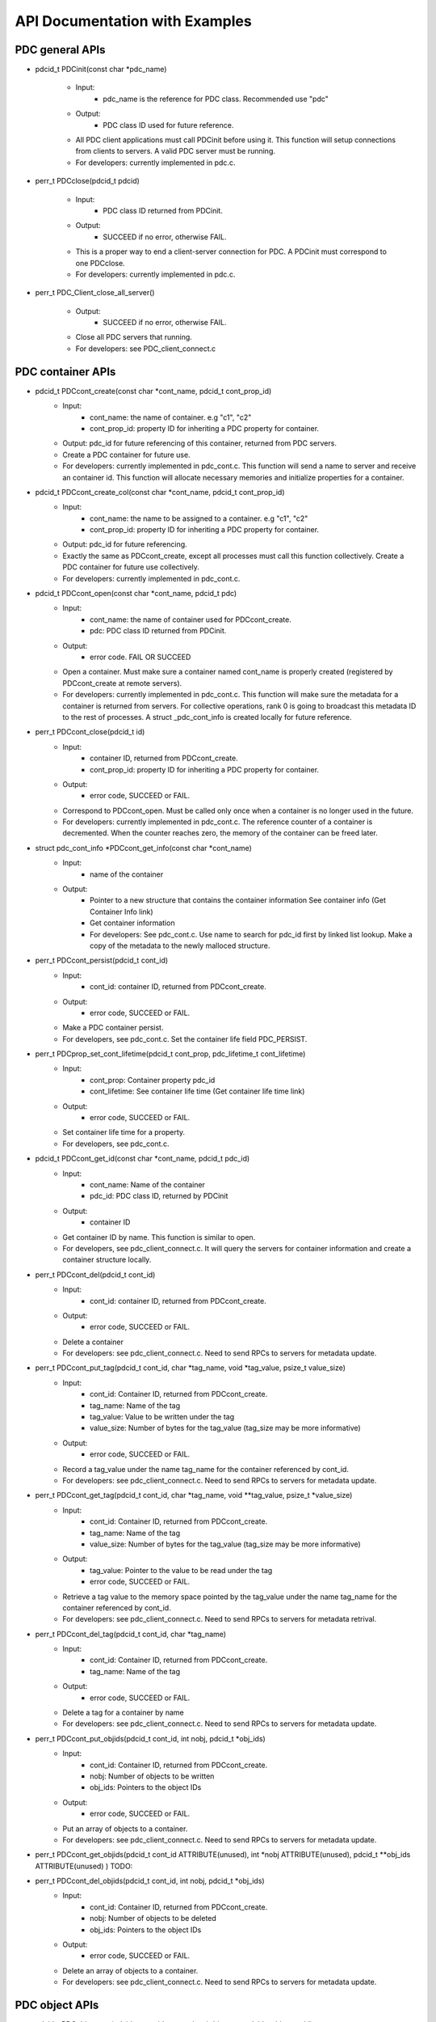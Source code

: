 ==================================
API Documentation with Examples
==================================

---------------------------
PDC general APIs
---------------------------

* pdcid_t PDCinit(const char *pdc_name)

	* Input:
		* pdc_name is the reference for PDC class. Recommended use "pdc"

	* Output:
		* PDC class ID used for future reference.

	* All PDC client applications must call PDCinit before using it. This function will setup connections from clients to servers. A valid PDC server must be running.
	* For developers: currently implemented in pdc.c.

* perr_t PDCclose(pdcid_t pdcid)

	* Input:
		* PDC class ID returned from PDCinit.

	* Output:
		* SUCCEED if no error, otherwise FAIL.

	* This is a proper way to end a client-server connection for PDC. A PDCinit must correspond to one PDCclose.
	* For developers: currently implemented in pdc.c.

* perr_t PDC_Client_close_all_server()

	* Output:
		* SUCCEED if no error, otherwise FAIL.

	* Close all PDC servers that running.
	* For developers: see PDC_client_connect.c


---------------------------
PDC container APIs
---------------------------

* pdcid_t PDCcont_create(const char *cont_name, pdcid_t cont_prop_id)
	* Input:
		* cont_name: the name of container. e.g "c1", "c2"
		* cont_prop_id: property ID for inheriting a PDC property for container.
	* Output: pdc_id for future referencing of this container, returned from PDC servers.
	* Create a PDC container for future use.
	* For developers: currently implemented in pdc_cont.c. This function will send a name to server and receive an container id. This function will allocate necessary memories and initialize properties for a container.

* pdcid_t PDCcont_create_col(const char *cont_name, pdcid_t cont_prop_id)
	* Input:
		* cont_name: the name to be assigned to a container. e.g "c1", "c2"
		* cont_prop_id: property ID for inheriting a PDC property for container.
	* Output: pdc_id for future referencing.
	* Exactly the same as PDCcont_create, except all processes must call this function collectively. Create a PDC container for future use collectively.
	* For developers: currently implemented in pdc_cont.c.

* pdcid_t PDCcont_open(const char *cont_name, pdcid_t pdc)
	* Input:
		* cont_name: the name of container used for PDCcont_create.
		* pdc: PDC class ID returned from PDCinit.
	* Output: 
		* error code. FAIL OR SUCCEED
	* Open a container. Must make sure a container named cont_name is properly created (registered by PDCcont_create at remote servers).
	* For developers: currently implemented in pdc_cont.c. This function will make sure the metadata for a container is returned from servers. For collective operations, rank 0 is going to broadcast this metadata ID to the rest of processes. A struct _pdc_cont_info is created locally for future reference.

* perr_t PDCcont_close(pdcid_t id)
	* Input:
		* container ID, returned from PDCcont_create.
		* cont_prop_id: property ID for inheriting a PDC property for container.
	* Output: 
		* error code, SUCCEED or FAIL.

	* Correspond to PDCcont_open. Must be called only once when a container is no longer used in the future.
	* For developers: currently implemented in pdc_cont.c. The reference counter of a container is decremented. When the counter reaches zero, the memory of the container can be freed later.

* struct pdc_cont_info *PDCcont_get_info(const char *cont_name)
	* Input:
		* name of the container
	* Output: 
		* Pointer to a new structure that contains the container information See container info (Get Container Info link)
		* Get container information
		* For developers: See pdc_cont.c. Use name to search for pdc_id first by linked list lookup. Make a copy of the metadata to the newly malloced structure.

* perr_t PDCcont_persist(pdcid_t cont_id)
	* Input:
		* cont_id: container ID, returned from PDCcont_create.
	* Output: 
		* error code, SUCCEED or FAIL.

	* Make a PDC container persist.
	* For developers, see pdc_cont.c. Set the container life field PDC_PERSIST.

* perr_t PDCprop_set_cont_lifetime(pdcid_t cont_prop, pdc_lifetime_t cont_lifetime)
	* Input:
		* cont_prop: Container property pdc_id
		* cont_lifetime: See container life time (Get container life time link)
	* Output: 
		* error code, SUCCEED or FAIL.
	* Set container life time for a property.
	* For developers, see pdc_cont.c.

* pdcid_t PDCcont_get_id(const char *cont_name, pdcid_t pdc_id)
	* Input:
		* cont_name: Name of the container
		* pdc_id: PDC class ID, returned by PDCinit
	* Output: 
		* container ID
	* Get container ID by name. This function is similar to open.
	* For developers, see pdc_client_connect.c. It will query the servers for container information and create a container structure locally.

* perr_t PDCcont_del(pdcid_t cont_id)
	* Input:
		* cont_id: container ID, returned from PDCcont_create.
	* Output: 
		* error code, SUCCEED or FAIL.
	* Delete a container
	* For developers: see pdc_client_connect.c. Need to send RPCs to servers for metadata update.

* perr_t PDCcont_put_tag(pdcid_t cont_id, char *tag_name, void *tag_value, psize_t value_size)
	* Input:
		* cont_id: Container ID, returned from PDCcont_create.
		* tag_name: Name of the tag
		* tag_value: Value to be written under the tag
		* value_size: Number of bytes for the tag_value (tag_size may be more informative)
	* Output: 
		* error code, SUCCEED or FAIL.
	* Record a tag_value under the name tag_name for the container referenced by cont_id.
	* For developers: see pdc_client_connect.c. Need to send RPCs to servers for metadata update.

* perr_t PDCcont_get_tag(pdcid_t cont_id, char *tag_name, void **tag_value, psize_t *value_size)
	* Input:
		* cont_id: Container ID, returned from PDCcont_create.
		* tag_name: Name of the tag
		* value_size: Number of bytes for the tag_value (tag_size may be more informative)
	* Output: 
		* tag_value: Pointer to the value to be read under the tag
		* error code, SUCCEED or FAIL.
	* Retrieve a tag value to the memory space pointed by the tag_value under the name tag_name for the container referenced by cont_id.
	* For developers: see pdc_client_connect.c. Need to send RPCs to servers for metadata retrival.

* perr_t PDCcont_del_tag(pdcid_t cont_id, char *tag_name)
	* Input:
		* cont_id: Container ID, returned from PDCcont_create.
		* tag_name: Name of the tag
	* Output: 
		* error code, SUCCEED or FAIL.
	* Delete a tag for a container by name
	* For developers: see pdc_client_connect.c. Need to send RPCs to servers for metadata update.

* perr_t PDCcont_put_objids(pdcid_t cont_id, int nobj, pdcid_t *obj_ids)
	* Input:
		* cont_id: Container ID, returned from PDCcont_create.
		* nobj: Number of objects to be written
		* obj_ids: Pointers to the object IDs
	* Output: 
		* error code, SUCCEED or FAIL.
	* Put an array of objects to a container.
	* For developers: see pdc_client_connect.c. Need to send RPCs to servers for metadata update.

* perr_t PDCcont_get_objids(pdcid_t cont_id ATTRIBUTE(unused), int *nobj ATTRIBUTE(unused), pdcid_t **obj_ids ATTRIBUTE(unused) ) TODO:

* perr_t PDCcont_del_objids(pdcid_t cont_id, int nobj, pdcid_t *obj_ids)
	* Input:
		* cont_id: Container ID, returned from PDCcont_create.
		* nobj: Number of objects to be deleted
		* obj_ids: Pointers to the object IDs
	* Output: 
		* error code, SUCCEED or FAIL.
	* Delete an array of objects to a container.
	* For developers: see pdc_client_connect.c. Need to send RPCs to servers for metadata update.



---------------------------
PDC object APIs
---------------------------

* pdcid_t PDCobj_create(pdcid_t cont_id, const char *obj_name, pdcid_t obj_prop_id)
	* Input:
		* cont_id: Container ID, returned from PDCcont_create.
		* obj_name: Name of objects to be created
		* obj_prop_id: Property ID to be inherited from.
	* Output:
		* Local object ID
	* Create a PDC object.
	* For developers: see pdc_obj.c. This process need to send the name of the object to be created to the servers. Then it will receive an object ID. The object structure will inherit attributes from its container and input object properties.

* PDCobj_create_mpi(pdcid_t cont_id, const char *obj_name, pdcid_t obj_prop_id, int rank_id, MPI_Comm comm)
	* Input:
		* cont_id: Container ID, returned from PDCcont_create.
		* obj_name: Name of objects to be created
		* rank_id: Which rank ID the object is placed to
		* comm: MPI communicator for the rank_id
	* Output:
		* Local object ID
	* Create a PDC object at the rank_id in the communicator comm. This function is a colllective operation.
	* For developers: see pdc_mpi.c. If rank_id equals local process rank, then a local object is created. Otherwise we create a global object. The object metadata ID is broadcasted to all processes if a global object is created using MPI_Bcast.

* pdcid_t PDCobj_open(const char *obj_name, pdcid_t pdc)
	* Input:
		* obj_name: Name of objects to be created
		* pdc: PDC class ID, returned from PDCInit
	* Output:
		* Local object ID
	* Open a PDC ID created previously by name.
	* For developers: see pdc_obj.c. Need to communicate with servers for metadata of the object.

* perr_t PDCobj_close(pdcid_t obj_id)
	* Input:
		* obj_id: Local object ID to be closed.
	* Output:
		* error code, SUCCEED or FAIL.
	* Close an object. Must do this after open an object.
	* For developers: see pdc_obj.c. Dereference an object by reducing its reference counter.

* struct pdc_obj_info *PDCobj_get_info(pdcid_t obj)
	* Input:
		* obj_name: Local object ID
	* Output:
		*object information see object information (insert link to object information)
	* Get a pointer to a structure that describes the object metadata.
	* For developers: see pdc_obj.c. Pull out local object metadata by ID.

* pdcid_t PDCobj_put_data(const char *obj_name, void *data, uint64_t size, pdcid_t cont_id)
	* Input:
		* obj_name: Name of object
		* data: Pointer to data memory
		* size: Size of data
		* cont_id: Container ID of this object
	* Output:
		* Local object ID created locally with the input name
	* Write data to an object.
	* For developers: see pdc_client_connect.c. Nedd to send RPCs to servers for this request. (TODO: change return value to perr_t)

* perr_t PDCobj_get_data(pdcid_t obj_id, void *data, uint64_t size)
	* Input:
		* obj_id: Local object ID
		* size: Size of data
	* Output:
		* data: Pointer to data to be filled
		* error code, SUCCEED or FAIL.
	* Read data from an object.
	* For developers: see pdc_client_connect.c. Use PDC_obj_get_info to retrieve name. Then forward name to servers to fulfill requests.

* perr_t PDCobj_del_data(pdcid_t obj_id)
	* Input:
		* obj_id: Local object ID
	* Output:
		* error code, SUCCEED or FAIL.
	* Delete data from an object.
	* For developers: see pdc_client_connect.c. Use PDC_obj_get_info to retrieve name. Then forward name to servers to fulfill requests.

* perr_t PDCobj_put_tag(pdcid_t obj_id, char *tag_name, void *tag_value, psize_t value_size)
	* Input:
		* obj_id: Local object ID
		* tag_name: Name of the tag to be entered
		* tag_value: Value of the tag
		* value_size: Number of bytes for the tag_value
	* Output:
		* error code, SUCCEED or FAIL.
	* Set the tag value for a tag
	* For developers: see pdc_client_connect.c. Need to use PDC_add_kvtag to submit RPCs to the servers for metadata update.

* perr_t PDCobj_get_tag(pdcid_t obj_id, char *tag_name, void **tag_value, psize_t *value_size)
	* Input:
		* obj_id: Local object ID
		* tag_name: Name of the tag to be entered
	* Output:
		* tag_value: Value of the tag
		* value_size: Number of bytes for the tag_value
		* error code, SUCCEED or FAIL.
	* Get the tag value for a tag
	* For developers: see pdc_client_connect.c. Need to use PDC_get_kvtag to submit RPCs to the servers for metadata update.

* perr_t PDCobj_del_tag(pdcid_t obj_id, char *tag_name)
	* Input:
		* obj_id: Local object ID
		* tag_name: Name of the tag to be entered
	* Output:
		* error code, SUCCEED or FAIL.
	* Delete a tag.
	* For developers: see pdc_client_connect.c. Need to use PDCtag_delete to submit RPCs to the servers for metadata update.

---------------------------
PDC region APIs
---------------------------


---------------------------
PDC property APIs
---------------------------


---------------------------
PDC query APIs
---------------------------

* pdc_query_t *PDCquery_create(pdcid_t obj_id, pdc_query_op_t op, pdc_var_type_t type, void *value)
	* Input:
		* obj_id: local PDC object ID
		* op: one of the followings, see PDC query operators (Insert PDC query operators link)
		* type: one of PDC basic types, see PDC basic types (Insert PDC basic types link)
		* value: constraint value
	* Output:
		* a new query structure, see PDC query structure (PDC query structure link)
	* Create a PDC query.
	* For developers, see pdc_query.c. The constraint field of the new query structure is filled with the input arguments. Need to search for the metadata ID using object ID.

* void PDCquery_free(pdc_query_t *query)
	* Input:
		* query: PDC query from PDCquery_create
	* Free a query structure.
	* For developers, see pdc_client_server_common.c.

* void PDCquery_free_all(pdc_query_t *root)
	* Input:
		* root: root of queries to be freed
	* Output:
		* error code, SUCCEED or FAIL.
	* Free all queries from a root.
	* For developers, see pdc_client_server_common.c. Recursively free left and right branches.

* pdc_query_t *PDCquery_and(pdc_query_t *q1, pdc_query_t *q2)
	* Input:
		* q1: First query
		* q2: Second query
	* Output:
		* A new query after and operator.
	* Perform the and operator on the two PDC queries.
	* For developers, see pdc_query.c

* pdc_query_t *PDCquery_or(pdc_query_t *q1, pdc_query_t *q2)
	* Input:
		* q1: First query
		* q2: Second query
	* Output:
		* A new query after or operator.
	* Perform the or operator on the two PDC queries.
	* For developers, see pdc_query.c

* perr_t PDCquery_sel_region(pdc_query_t *query, struct pdc_region_info *obj_region)
	* Input:
		* query: Query to select the region
		* obj_region: An object region
	* Output:
		* error code, SUCCEED or FAIL.
	* Select a region for a PDC query.
	* For developers, see pdc_query.c. Set the region pointer of the query structure to the obj_region pointer.

* perr_t PDCquery_get_selection(pdc_query_t *query, pdc_selection_t *sel)
	* Input:
		* query: Query to get the selection
	* Output:
		* sel: PDC selection defined as the following. This selection describes the query shape, see PDC selection structure (Insert link to PDC selection structure)
		* error code, SUCCEED or FAIL.
	* Get the selection information of a PDC query.
	* For developers, see pdc_query.c and PDC_send_data_query in pdc_client_connect.c. Copy the selection structure received from servers to the sel pointer.

* perr_t PDCquery_get_nhits(pdc_query_t *query, uint64_t *n)
	* Input:
		* query: Query to calculate the number of hits
	* Output:
		* n: number of hits
		* error code, SUCCEED or FAIL.
	* Get the number of hits for a PDC query
	* For developers, see pdc_query.c and PDC_send_data_query in pdc_client_connect.c. Copy the selection structure received from servers to the sel pointer.

* perr_t PDCquery_get_data(pdcid_t obj_id, pdc_selection_t *sel, void *obj_data)
	* Input:
		* obj_id: The object for query
		* sel: Selection of the query, query_id is inside it.
	* Output:
		* obj_data: Pointer to the data memory filled with query data.
	* Retrieve data from a PDC query for an object.
	* For developers, see pdc_query.c and PDC_Client_get_sel_data in pdc_client_connect.c.

* perr_t PDCquery_get_histogram(pdcid_t obj_id)
	* Input:
		* obj_id: The object for query
	* Output:
		* error code, SUCCEED or FAIL.
	* Retrieve histogram from a query for a PDC object.
	* For developers, see pdc_query.c. This is a local operation that does not really do anything.

* void PDCselection_free(pdc_selection_t *sel)
	* Input:
		* sel: Pointer to the selection to be freed.
	* Output:
		* None
	* Free a selection structure.
	* For developers, see pdc_client_connect.c. Free the coordinates.

* void PDCquery_print(pdc_query_t *query)
	* Input:
		* query: the query to be printed
	* Output:
		* None
	* Print the details of a PDC query structure.	
	* For developers, see pdc_client_server_common.c.

* void PDCselection_print(pdc_selection_t *sel)
	* Input:
		* sel: the PDC selection to be printed
	* Output:
		* None
	* Print the details of a PDC selection structure.	
	* For developers, see pdc_client_server_common.c.



---------------------------
PDC hist APIs
---------------------------

* pdc_histogram_t *PDC_gen_hist(pdc_var_type_t dtype, uint64_t n, void *data)
	* Input:
		* dtype: One of the PDC basic types see PDC basic types (Insert link to PDC basic types)
		* n: number of values with the basic types.
		* data: pointer to the data buffer.

	* Output:
		* a new PDC histogram structure (Insert link to PDC histogram structure)
	* Generate a PDC histogram from data. This can be used to optimize performance.
	* For developers, see pdc_hist_pkg.c

* pdc_histogram_t *PDC_dup_hist(pdc_histogram_t *hist)
	* Input:
		* hist: PDC histogram structure (Insert link to PDC histogram structure)

	* Output:
		* a copied PDC histogram structure (Insert link to PDC histogram structure)
	* For developers, see pdc_hist_pkg.c

* pdc_histogram_t *PDC_merge_hist(int n, pdc_histogram_t **hists)
	* Input:
		* hists: an array of PDC histogram structure to be merged (Insert link to PDC histogram structure)
	* Output: 
		* A merged PDC histogram structure (Insert link to PDC histogram structure)
	* Merge multiple PDC histograms into one
	* For developers, see pdc_hist_pkg.c

* void PDC_free_hist(pdc_histogram_t *hist)
	* Input: 
		* hist: the PDC histogram structure to be freed (Link to Histogram structure)
	* Output:
		* None
	* Delete a histogram
	* For developers, see pdc_hist_pkg.c, free structure's internal arrays.

* void PDC_print_hist(pdc_histogram_t *hist)
	* Input:
		* hist: the PDC histogram structure to be printed (Insert link to histogram structure)

	* Output:
		* None
	* Print a PDC histogram's information. The counter for every bin is displayed.
	* For developers, see pdc_hist_pkg.c.


---------------------------
PDC Data types
---------------------------

---------------------------
Basic types
---------------------------

.. code-block:: c

	typedef enum {
		PDC_UNKNOWN    = -1, /* error                                                          */
		PDC_INT        = 0,  /* integer types     (identical to int32_t)                       */
		PDC_FLOAT      = 1,  /* floating-point types                                           */
		PDC_DOUBLE     = 2,  /* double types                                                   */
		PDC_CHAR       = 3,  /* character types                                                */
		PDC_STRING     = 4,  /* string types                                                   */
		PDC_BOOLEAN    = 5,  /* boolean types                                                  */
		PDC_SHORT      = 6,  /* short types                                                    */
		PDC_UINT       = 7,  /* unsigned integer types (identical to uint32_t)                 */
		PDC_INT64      = 8,  /* 64-bit integer types                                           */
		PDC_UINT64     = 9,  /* 64-bit unsigned integer types                                  */
		PDC_INT16      = 10, /* 16-bit integer types                                           */
		PDC_INT8       = 11, /* 8-bit integer types                                            */
		PDC_UINT8      = 12, /* 8-bit unsigned integer types                                   */
		PDC_UINT16     = 13, /* 16-bit unsigned integer types                                  */
		PDC_INT32      = 14, /* 32-bit integer types                                           */
		PDC_UINT32     = 15, /* 32-bit unsigned integer types                                  */
		PDC_LONG       = 16, /* long types                                                     */
		PDC_VOID_PTR   = 17, /* void pointer type                                              */
		PDC_SIZE_T     = 18, /* size_t type                                                    */
		PDC_TYPE_COUNT = 19  /* this is the number of var types and has to be the last         */
	} pdc_c_var_type_t;



---------------------------
Histogram structure
---------------------------

.. code-block:: c

	typedef struct pdc_histogram_t {
		pdc_var_type_t dtype;
	    int            nbin;
	    double         incr;
	    double        *range;
	    uint64_t      *bin;
	} pdc_histogram_t;


---------------------------
Container info
---------------------------

.. code-block:: c

	struct pdc_cont_info {
		/*Inherited from property*/
	    char                   *name;
	    /*Registered using PDC_id_register */
	    pdcid_t                 local_id;
	    /* Need to register at server using function PDC_Client_create_cont_id */
	    uint64_t                meta_id;
	};



---------------------------
Container life time
---------------------------

.. code-block:: c

	typedef enum {
		PDC_PERSIST,
		PDC_TRANSIENT
	} pdc_lifetime_t;



---------------------------
Object property public
---------------------------

.. code-block:: c

	struct pdc_obj_prop *obj_prop_pub {
	    /* This ID is the one returned from PDC_id_register . This is a property ID*/
	    pdcid_t           obj_prop_id;
	    /* object dimensions */
	    size_t            ndim;
	    uint64_t         *dims;
	    pdc_var_type_t    type;
	};


---------------------------
Object property
---------------------------

.. code-block:: c

	struct _pdc_obj_prop {
		/* Suffix _pub probably means public attributes to be accessed. */
	    struct pdc_obj_prop *obj_prop_pub {
	        /* This ID is the one returned from PDC_id_register . This is a property ID*/
	        pdcid_t           obj_prop_id;
	        /* object dimensions */
	        size_t            ndim;
	        uint64_t         *dims;
	        pdc_var_type_t    type;
	    };
	    /* This ID is returned from PDC_find_id with an input of ID returned from PDC init. 
	     * This is true for both object and container. 
	     * I think it is referencing the global PDC engine through its ID (or name). */
	    struct _pdc_class   *pdc{
	        char        *name;
	        pdcid_t     local_id;
	    };
	    /* The following are created with NULL values in the PDC_obj_create function. */
	    uint32_t             user_id;
	    char                *app_name;
	    uint32_t             time_step;
	    char                *data_loc;
	    char                *tags;
	    void                *buf;
	    pdc_kvtag_t         *kvtag;

	    /* The following have been added to support of PDC analysis and transforms.
	       Will add meanings to them later, they are not critical. */
	    size_t            type_extent;
	    uint64_t          locus;
	    uint32_t          data_state;
	    struct _pdc_transform_state transform_prop{
	        _pdc_major_type_t storage_order;
	        pdc_var_type_t    dtype;
	        size_t            ndim;
	        uint64_t          dims[4];
	        int               meta_index; /* transform to this state */
	    };
	};



---------------------------
Object info
---------------------------

.. code-block:: c

	struct pdc_obj_info  {
		/* Directly coped from user argument at object creation. */
	    char                   *name;
	    /* 0 for location = PDC_OBJ_LOAL. 
	     * When PDC_OBJ_GLOBAL = 1, use PDC_Client_send_name_recv_id to retrieve ID. */
	    pdcid_t                 meta_id;
	    /* Registered using PDC_id_register */
	    pdcid_t                 local_id;
	    /* Set to 0 at creation time. *
	    int                     server_id;
	    /* Object property. Directly copy from user argument at object creation. */
	    struct pdc_obj_prop    *obj_pt;
	};



---------------------------
Object structure
---------------------------

.. code-block:: c

	struct _pdc_obj_info {
	    /* Public properties */
	    struct pdc_obj_info    *obj_info_pub {
	    	/* Directly copied from user argument at object creation. */
	        char                   *name;
	        /* 0 for location = PDC_OBJ_LOAL. 
	        * When PDC_OBJ_GLOBAL = 1, use PDC_Client_send_name_recv_id to retrieve ID. */
	        pdcid_t                 meta_id;
	        /* Registered using PDC_id_register */
	        pdcid_t                 local_id;
	        /* Set to 0 at creation time. *
	        int                     server_id;
	        /* Object property. Directly copy from user argument at object creation. */
	        struct pdc_obj_prop    *obj_pt;
	    };
	    /* Argument passed to obj create*/
	    _pdc_obj_location_t     location enum {
	        /* Either local or global */
	        PDC_OBJ_GLOBAL,
	        PDC_OBJ_LOCAL
	    }
	    /* May be used or not used depending on which creation function called. */
	    void                   *metadata;
	    /* The container pointer this object sits in. Copied*/
	    struct _pdc_cont_info  *cont;
	    /* Pointer to object property. Copied*/
	    struct _pdc_obj_prop   *obj_pt;
	    /* Linked list for region, initialized with NULL at create time.*/
	    struct region_map_list *region_list_head {
	        pdcid_t                orig_reg_id;
	        pdcid_t                des_obj_id;
	        pdcid_t                des_reg_id;
	        /* Double linked list usage*/
	        struct region_map_list *prev;
	        struct region_map_list *next;
	    };
	};


---------------------------
Region info
---------------------------

.. code-block:: c

	struct pdc_region_info {
		pdcid_t               local_id;
		struct _pdc_obj_info *obj;
		size_t                ndim;
		uint64_t             *offset;
		uint64_t             *size;
		bool                  mapping;
		int                   registered_op;
		void                 *buf;
	};



---------------------------
Access type
---------------------------

.. code-block:: c

	typedef enum { PDC_NA=0, PDC_READ=1, PDC_WRITE=2 }


---------------------------
Query operators
---------------------------

.. code-block:: c

	typedef enum { 
	    PDC_OP_NONE = 0, 
	    PDC_GT      = 1, 
	    PDC_LT      = 2, 
	    PDC_GTE     = 3, 
	    PDC_LTE     = 4, 
	    PDC_EQ      = 5
	} pdc_query_op_t;


---------------------------
Query structures
---------------------------

.. code-block:: c

	typedef struct pdc_query_t {
	    pdc_query_constraint_t *constraint{
		    pdcid_t            obj_id;
		    pdc_query_op_t     op;
		    pdc_var_type_t     type;
		    double             value;   // Use it as a generic 64bit value
		    pdc_histogram_t    *hist;

		    int                is_range;
		    pdc_query_op_t     op2;
		    double             value2;

		    void               *storage_region_list_head;
		    pdcid_t            origin_server;
		    int                n_sent;
		    int                n_recv;
	}
	    struct pdc_query_t     *left;
	    struct pdc_query_t     *right;
	    pdc_query_combine_op_t  combine_op;
	    struct pdc_region_info *region;             // used only on client
	    void                   *region_constraint;  // used only on server
	    pdc_selection_t        *sel;
	} pdc_query_t;



---------------------------
Selection structure
---------------------------

.. code-block:: c

	typedef struct pdcquery_selection_t {
    	pdcid_t  query_id;
    	size_t   ndim;
    	uint64_t nhits;
    	uint64_t *coords;
    	uint64_t coords_alloc;
	} pdc_selection_t;


---------------------------
Developers notes
---------------------------

* This note is for developers. It helps developers to understand the code structure of PDC code as fast as possible.
* PDC internal data structure

	* Linkedlist
		* Linkedlist is an important data structure for managing PDC IDs.
		* Overall. An PDC instance after PDC_Init() has a global variable pdc_id_list_g. See pdc_interface.h

		.. code-block:: c

			struct PDC_id_type {
    			PDC_free_t                  free_func;         /* Free function for object's of this type    */
    			PDC_type_t                  type_id;           /* Class ID for the type                      */
				//    const                     PDCID_class_t *cls;/* Pointer to ID class                        */
    			unsigned                    init_count;        /* # of times this type has been initialized  */
    			unsigned                    id_count;          /* Current number of IDs held                 */
    			pdcid_t                     nextid;            /* ID to use for the next atom                */
    			DC_LIST_HEAD(_pdc_id_info)  ids;               /* Head of list of IDs                        */
			};

			struct pdc_id_list {
    			struct PDC_id_type *PDC_id_type_list_g[PDC_MAX_NUM_TYPES];
			};
			struct pdc_id_list *pdc_id_list_g;

		* pdc_id_list_g is an array that stores the head of linked list for each types.
		* The _pdc_id_info is defined as the followng in pdc_id_pkg.h.

		.. code-block:: c

			struct _pdc_id_info {
    			pdcid_t             id;             /* ID for this info                 */
    			hg_atomic_int32_t   count;          /* ref. count for this atom         */
    			void                *obj_ptr;       /* pointer associated with the atom */
    			PDC_LIST_ENTRY(_pdc_id_info) entry;
			};

		* obj_ptr is the pointer to the item the ID refers to.
		* See pdc_linkedlist.h for implementations of search, insert, remove etc. operations

	* ID
		* ID is important for managing different data structures in PDC.
		* e.g Creating objects or containers will return IDs for them

	* pdcid_t PDC_id_register(PDC_type_t type, void *object)
		* This function maintains a linked list. Entries of the linked list is going to be the pointers to the objects. Every time we create an object ID for object using some magics. Then the linked list entry is going to be put to the beginning of the linked list.
		* type: One of the followings

		.. code-block:: c

			typedef enum {
  				PDC_BADID        = -1,  /* invalid Type                                */
  				PDC_CLASS        = 1,   /* type ID for PDC                             */
  				PDC_CONT_PROP    = 2,   /* type ID for container property              */
  				PDC_OBJ_PROP     = 3,   /* type ID for object property                 */
  				PDC_CONT         = 4,   /* type ID for container                       */
  				PDC_OBJ          = 5,   /* type ID for object                          */
  				PDC_REGION       = 6,   /* type ID for region                          */
  				PDC_NTYPES       = 7    /* number of library types, MUST BE LAST!      */
			} PDC_type_t;

		* Object: Pointer to the class instance created (bad naming, not necessarily a PDC object).


	* struct _pdc_id_info *PDC_find_id(pdcid_t idid);
		* Use ID to get struct _pdc_id_info. For most of the times, we want to locate the object pointer inside the structure. This is linear search in the linked list.
		* idid: ID you want to search.

* PDC core classes.

	* Property
		* Property in PDC serves as hint and metadata storage purposes.
		* Different types of object has different classes (struct) of properties.
		* See pdc_prop.c, pdc_prop.h and pdc_prop_pkg.h for details.
	* Container
		* Container property

		.. code-block:: c

			struct _pdc_cont_prop {
    			/* This class ID is returned from PDC_find_id with an input of ID returned from PDC init. This is true for both object and container. 
     			*I think it is referencing the global PDC engine through its ID (or name). */
   				struct _pdc_class *pdc{
       				/* PDC class instance name*/
       				char        *name;
       				/* PDC class instance ID. For most of the times, we only have 1 PDC class instance. This is like a global variable everywhere.*/
       				pdcid_t     local_id;
    			};
    			/* This ID is the one returned from PDC_id_register . This is a property ID type. 
     			 * Some kind of hashing algorithm is used to generate it at property create time*/
    			 pdcid_t           cont_prop_id;
    			/* Not very important */          pdc_lifetime_t    cont_life;
			};

		* Container structure (pdc_cont_pkg.h and pdc_cont.h)

		.. code-block:: c

			struct _pdc_cont_info {
    			struct pdc_cont_info    *cont_info_pub {
        			/*Inherited from property*/
        			char                   *name;
        			/*Registered using PDC_id_register */
        			pdcid_t                 local_id;
        			/* Need to register at server using function PDC_Client_create_cont_id */
        			uint64_t                meta_id;
    			};
    			/* Pointer to container property.
     			* This struct is copied at create time.*/
    			struct _pdc_cont_prop   *cont_pt;
			};


	* Object

		* Object property See `Object Property   <file:///Users/kenneth/Documents/Berkeley%20Lab/pdc/docs/build/html/pdcapis.html#object-property>`_
		* Object structure (pdc_obj_pkg.h and pdc_obj.h) See `Object Structure   <file:///Users/kenneth/Documents/Berkeley%20Lab/pdc/docs/build/html/pdcapis.html#object-structure>`_